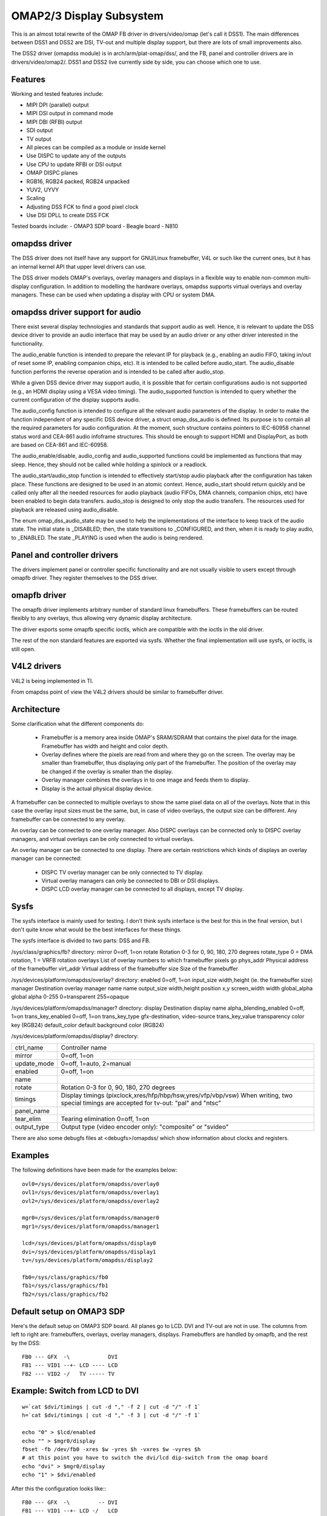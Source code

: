 =========================
OMAP2/3 Display Subsystem
=========================

This is an almost total rewrite of the OMAP FB driver in drivers/video/omap
(let's call it DSS1). The main differences between DSS1 and DSS2 are DSI,
TV-out and multiple display support, but there are lots of small improvements
also.

The DSS2 driver (omapdss module) is in arch/arm/plat-omap/dss/, and the FB,
panel and controller drivers are in drivers/video/omap2/. DSS1 and DSS2 live
currently side by side, you can choose which one to use.

Features
--------

Working and tested features include:

- MIPI DPI (parallel) output
- MIPI DSI output in command mode
- MIPI DBI (RFBI) output
- SDI output
- TV output
- All pieces can be compiled as a module or inside kernel
- Use DISPC to update any of the outputs
- Use CPU to update RFBI or DSI output
- OMAP DISPC planes
- RGB16, RGB24 packed, RGB24 unpacked
- YUV2, UYVY
- Scaling
- Adjusting DSS FCK to find a good pixel clock
- Use DSI DPLL to create DSS FCK

Tested boards include:
- OMAP3 SDP board
- Beagle board
- N810

omapdss driver
--------------

The DSS driver does not itself have any support for GNU/Linux framebuffer, V4L or
such like the current ones, but it has an internal kernel API that upper level
drivers can use.

The DSS driver models OMAP's overlays, overlay managers and displays in a
flexible way to enable non-common multi-display configuration. In addition to
modelling the hardware overlays, omapdss supports virtual overlays and overlay
managers. These can be used when updating a display with CPU or system DMA.

omapdss driver support for audio
--------------------------------
There exist several display technologies and standards that support audio as
well. Hence, it is relevant to update the DSS device driver to provide an audio
interface that may be used by an audio driver or any other driver interested in
the functionality.

The audio_enable function is intended to prepare the relevant
IP for playback (e.g., enabling an audio FIFO, taking in/out of reset
some IP, enabling companion chips, etc). It is intended to be called before
audio_start. The audio_disable function performs the reverse operation and is
intended to be called after audio_stop.

While a given DSS device driver may support audio, it is possible that for
certain configurations audio is not supported (e.g., an HDMI display using a
VESA video timing). The audio_supported function is intended to query whether
the current configuration of the display supports audio.

The audio_config function is intended to configure all the relevant audio
parameters of the display. In order to make the function independent of any
specific DSS device driver, a struct omap_dss_audio is defined. Its purpose
is to contain all the required parameters for audio configuration. At the
moment, such structure contains pointers to IEC-60958 channel status word
and CEA-861 audio infoframe structures. This should be enough to support
HDMI and DisplayPort, as both are based on CEA-861 and IEC-60958.

The audio_enable/disable, audio_config and audio_supported functions could be
implemented as functions that may sleep. Hence, they should not be called
while holding a spinlock or a readlock.

The audio_start/audio_stop function is intended to effectively start/stop audio
playback after the configuration has taken place. These functions are designed
to be used in an atomic context. Hence, audio_start should return quickly and be
called only after all the needed resources for audio playback (audio FIFOs,
DMA channels, companion chips, etc) have been enabled to begin data transfers.
audio_stop is designed to only stop the audio transfers. The resources used
for playback are released using audio_disable.

The enum omap_dss_audio_state may be used to help the implementations of
the interface to keep track of the audio state. The initial state is _DISABLED;
then, the state transitions to _CONFIGURED, and then, when it is ready to
play audio, to _ENABLED. The state _PLAYING is used when the audio is being
rendered.


Panel and controller drivers
----------------------------

The drivers implement panel or controller specific functionality and are not
usually visible to users except through omapfb driver.  They register
themselves to the DSS driver.

omapfb driver
-------------

The omapfb driver implements arbitrary number of standard linux framebuffers.
These framebuffers can be routed flexibly to any overlays, thus allowing very
dynamic display architecture.

The driver exports some omapfb specific ioctls, which are compatible with the
ioctls in the old driver.

The rest of the non standard features are exported via sysfs. Whether the final
implementation will use sysfs, or ioctls, is still open.

V4L2 drivers
------------

V4L2 is being implemented in TI.

From omapdss point of view the V4L2 drivers should be similar to framebuffer
driver.

Architecture
--------------------

Some clarification what the different components do:

    - Framebuffer is a memory area inside OMAP's SRAM/SDRAM that contains the
      pixel data for the image. Framebuffer has width and height and color
      depth.
    - Overlay defines where the pixels are read from and where they go on the
      screen. The overlay may be smaller than framebuffer, thus displaying only
      part of the framebuffer. The position of the overlay may be changed if
      the overlay is smaller than the display.
    - Overlay manager combines the overlays in to one image and feeds them to
      display.
    - Display is the actual physical display device.

A framebuffer can be connected to multiple overlays to show the same pixel data
on all of the overlays. Note that in this case the overlay input sizes must be
the same, but, in case of video overlays, the output size can be different. Any
framebuffer can be connected to any overlay.

An overlay can be connected to one overlay manager. Also DISPC overlays can be
connected only to DISPC overlay managers, and virtual overlays can be only
connected to virtual overlays.

An overlay manager can be connected to one display. There are certain
restrictions which kinds of displays an overlay manager can be connected:

    - DISPC TV overlay manager can be only connected to TV display.
    - Virtual overlay managers can only be connected to DBI or DSI displays.
    - DISPC LCD overlay manager can be connected to all displays, except TV
      display.

Sysfs
-----
The sysfs interface is mainly used for testing. I don't think sysfs
interface is the best for this in the final version, but I don't quite know
what would be the best interfaces for these things.

The sysfs interface is divided to two parts: DSS and FB.

/sys/class/graphics/fb? directory:
mirror		0=off, 1=on
rotate		Rotation 0-3 for 0, 90, 180, 270 degrees
rotate_type	0 = DMA rotation, 1 = VRFB rotation
overlays	List of overlay numbers to which framebuffer pixels go
phys_addr	Physical address of the framebuffer
virt_addr	Virtual address of the framebuffer
size		Size of the framebuffer

/sys/devices/platform/omapdss/overlay? directory:
enabled		0=off, 1=on
input_size	width,height (ie. the framebuffer size)
manager		Destination overlay manager name
name
output_size	width,height
position	x,y
screen_width	width
global_alpha   	global alpha 0-255 0=transparent 255=opaque

/sys/devices/platform/omapdss/manager? directory:
display				Destination display
name
alpha_blending_enabled		0=off, 1=on
trans_key_enabled		0=off, 1=on
trans_key_type			gfx-destination, video-source
trans_key_value			transparency color key (RGB24)
default_color			default background color (RGB24)

/sys/devices/platform/omapdss/display? directory:

=============== =============================================================
ctrl_name	Controller name
mirror		0=off, 1=on
update_mode	0=off, 1=auto, 2=manual
enabled		0=off, 1=on
name
rotate		Rotation 0-3 for 0, 90, 180, 270 degrees
timings		Display timings (pixclock,xres/hfp/hbp/hsw,yres/vfp/vbp/vsw)
		When writing, two special timings are accepted for tv-out:
		"pal" and "ntsc"
panel_name
tear_elim	Tearing elimination 0=off, 1=on
output_type	Output type (video encoder only): "composite" or "svideo"
=============== =============================================================

There are also some debugfs files at <debugfs>/omapdss/ which show information
about clocks and registers.

Examples
--------

The following definitions have been made for the examples below::

	ovl0=/sys/devices/platform/omapdss/overlay0
	ovl1=/sys/devices/platform/omapdss/overlay1
	ovl2=/sys/devices/platform/omapdss/overlay2

	mgr0=/sys/devices/platform/omapdss/manager0
	mgr1=/sys/devices/platform/omapdss/manager1

	lcd=/sys/devices/platform/omapdss/display0
	dvi=/sys/devices/platform/omapdss/display1
	tv=/sys/devices/platform/omapdss/display2

	fb0=/sys/class/graphics/fb0
	fb1=/sys/class/graphics/fb1
	fb2=/sys/class/graphics/fb2

Default setup on OMAP3 SDP
--------------------------

Here's the default setup on OMAP3 SDP board. All planes go to LCD. DVI
and TV-out are not in use. The columns from left to right are:
framebuffers, overlays, overlay managers, displays. Framebuffers are
handled by omapfb, and the rest by the DSS::

	FB0 --- GFX  -\            DVI
	FB1 --- VID1 --+- LCD ---- LCD
	FB2 --- VID2 -/   TV ----- TV

Example: Switch from LCD to DVI
-------------------------------

::

	w=`cat $dvi/timings | cut -d "," -f 2 | cut -d "/" -f 1`
	h=`cat $dvi/timings | cut -d "," -f 3 | cut -d "/" -f 1`

	echo "0" > $lcd/enabled
	echo "" > $mgr0/display
	fbset -fb /dev/fb0 -xres $w -yres $h -vxres $w -vyres $h
	# at this point you have to switch the dvi/lcd dip-switch from the omap board
	echo "dvi" > $mgr0/display
	echo "1" > $dvi/enabled

After this the configuration looks like:::

	FB0 --- GFX  -\         -- DVI
	FB1 --- VID1 --+- LCD -/   LCD
	FB2 --- VID2 -/   TV ----- TV

Example: Clone GFX overlay to LCD and TV
----------------------------------------

::

	w=`cat $tv/timings | cut -d "," -f 2 | cut -d "/" -f 1`
	h=`cat $tv/timings | cut -d "," -f 3 | cut -d "/" -f 1`

	echo "0" > $ovl0/enabled
	echo "0" > $ovl1/enabled

	echo "" > $fb1/overlays
	echo "0,1" > $fb0/overlays

	echo "$w,$h" > $ovl1/output_size
	echo "tv" > $ovl1/manager

	echo "1" > $ovl0/enabled
	echo "1" > $ovl1/enabled

	echo "1" > $tv/enabled

After this the configuration looks like (only relevant parts shown)::

	FB0 +-- GFX  ---- LCD ---- LCD
	\- VID1 ---- TV  ---- TV

Misc notes
----------

OMAP FB allocates the framebuffer memory using the standard dma allocator. You
can enable Contiguous Memory Allocator (CONFIG_CMA) to improve the dma
allocator, and if CMA is enabled, you use "cma=" kernel parameter to increase
the global memory area for CMA.

Using DSI DPLL to generate pixel clock it is possible produce the pixel clock
of 86.5MHz (max possible), and with that you get 1280x1024@57 output from DVI.

Rotation and mirroring currently only supports RGB565 and RGB8888 modes. VRFB
does not support mirroring.

VRFB rotation requires much more memory than non-rotated framebuffer, so you
probably need to increase your vram setting before using VRFB rotation. Also,
many applications may not work with VRFB if they do not pay attention to all
framebuffer parameters.

Kernel boot arguments
---------------------

omapfb.mode=<display>:<mode>[,...]
	- Default video mode for specified displays. For example,
	  "dvi:800x400MR-24@60".  See drivers/video/modedb.c.
	  There are also two special modes: "pal" and "ntsc" that
	  can be used to tv out.

omapfb.vram=<fbnum>:<size>[@<physaddr>][,...]
	- VRAM allocated for a framebuffer. Normally omapfb allocates vram
	  depending on the display size. With this you can manually allocate
	  more or define the physical address of each framebuffer. For example,
	  "1:4M" to allocate 4M for fb1.

omapfb.debug=<y|n>
	- Enable debug printing. You have to have OMAPFB debug support enabled
	  in kernel config.

omapfb.test=<y|n>
	- Draw test pattern to framebuffer whenever framebuffer settings change.
	  You need to have OMAPFB debug support enabled in kernel config.

omapfb.vrfb=<y|n>
	- Use VRFB rotation for all framebuffers.

omapfb.rotate=<angle>
	- Default rotation applied to all framebuffers.
	  0 - 0 degree rotation
	  1 - 90 degree rotation
	  2 - 180 degree rotation
	  3 - 270 degree rotation

omapfb.mirror=<y|n>
	- Default mirror for all framebuffers. Only works with DMA rotation.

omapdss.def_disp=<display>
	- Name of default display, to which all overlays will be connected.
	  Common examples are "lcd" or "tv".

omapdss.debug=<y|n>
	- Enable debug printing. You have to have DSS debug support enabled in
	  kernel config.

TODO
----

DSS locking

Error checking

- Lots of checks are missing or implemented just as BUG()

System DMA update for DSI

- Can be used for RGB16 and RGB24P modes. Probably not for RGB24U (how
  to skip the empty byte?)

OMAP1 support

- Not sure if needed
